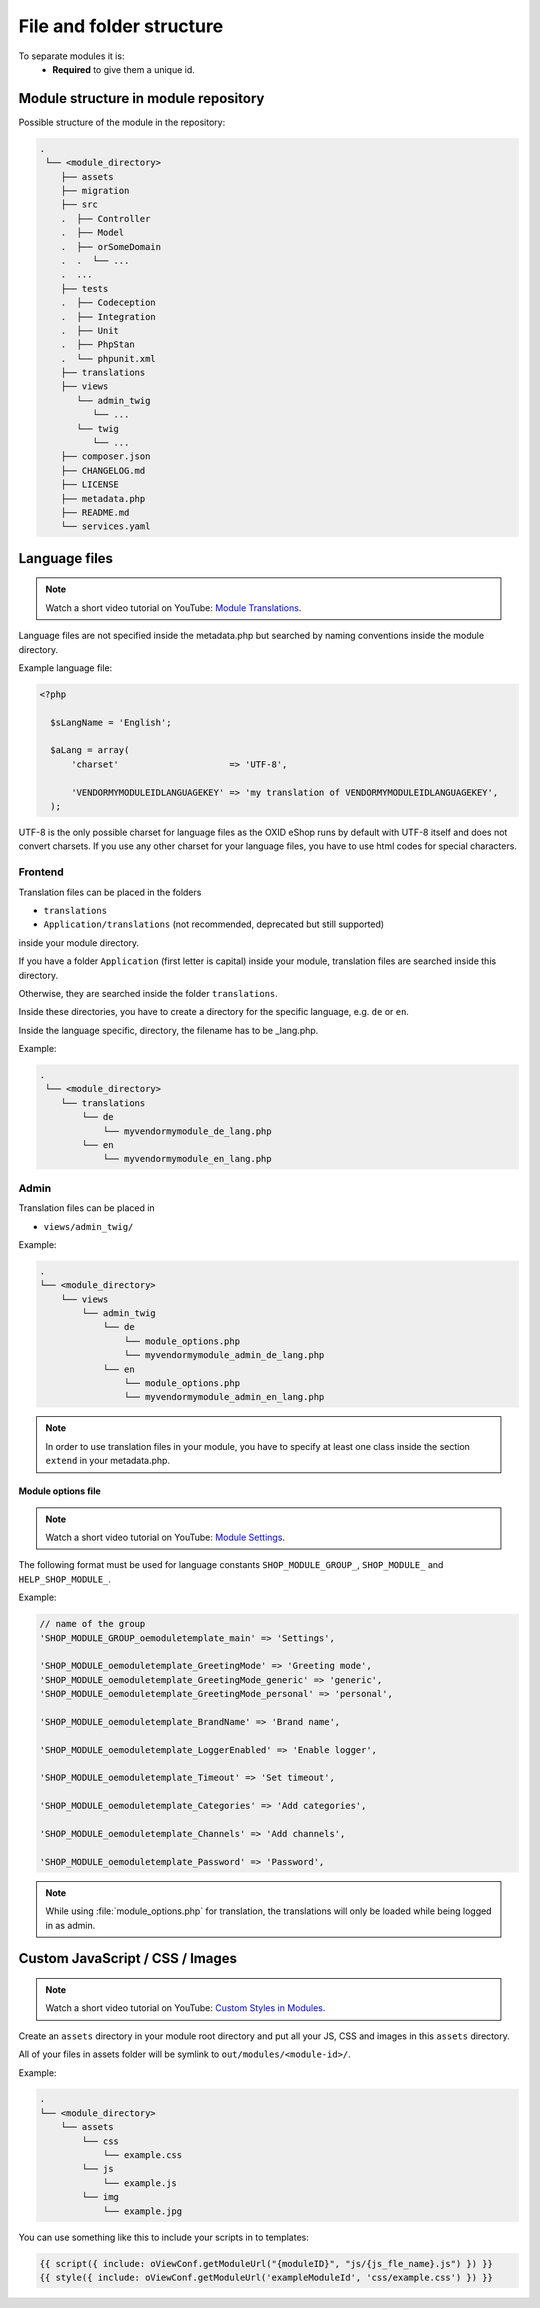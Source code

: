 .. _modules_structure-20170217:

File and folder structure
=========================

To separate modules it is:
  - **Required** to give them a unique id.

Module structure in module repository
-------------------------------------

Possible structure of the module in the repository:

.. code::

  .
   └── <module_directory>
      ├── assets
      ├── migration
      ├── src
      .  ├── Controller
      .  ├── Model
      .  ├── orSomeDomain
      .  .  └── ...
      .  ...
      ├── tests
      .  ├── Codeception
      .  ├── Integration
      .  ├── Unit
      .  ├── PhpStan
      .  └── phpunit.xml
      ├── translations
      ├── views
         └── admin_twig
            └── ...
         └── twig
            └── ...
      ├── composer.json
      ├── CHANGELOG.md
      ├── LICENSE
      ├── metadata.php
      ├── README.md
      └── services.yaml

.. _modules_structure_language_files:

Language files
--------------

.. note::
    Watch a short video tutorial on YouTube: `Module Translations <https://www.youtube.com/watch?v=a4hz54TIsLM>`_.

Language files are not specified inside the metadata.php but searched by naming conventions inside the module directory.

Example language file:

.. code::

  <?php

    $sLangName = 'English';

    $aLang = array(
        'charset'                     => 'UTF-8',

        'VENDORMYMODULEIDLANGUAGEKEY' => 'my translation of VENDORMYMODULEIDLANGUAGEKEY',
    );

UTF-8 is the only possible charset for language files as the OXID eShop runs by default with UTF-8 itself and
does not convert charsets. If you use any other charset for your language files, you have to use html codes for
special characters.

.. _modules_structure_language_files_frontend:

Frontend
^^^^^^^^

Translation files can be placed in the folders

* ``translations``
* ``Application/translations`` (not recommended, deprecated but still supported)

inside your module directory.

If you have a folder ``Application`` (first letter is capital) inside your module, translation files are searched
inside this directory.

Otherwise, they are searched inside the folder ``translations``.

Inside these directories, you have to create a directory for the specific language, e.g. ``de`` or ``en``.

Inside the language specific, directory, the filename has to be _lang.php.

Example:

.. code::

  .
   └── <module_directory>
      └── translations
          └── de
              └── myvendormymodule_de_lang.php
          └── en
              └── myvendormymodule_en_lang.php


.. _modules_structure_language_files_admin:

Admin
^^^^^

Translation files can be placed in

* ``views/admin_twig/``

Example:

.. code::

  .
  └── <module_directory>
      └── views
          └── admin_twig
              └── de
                  └── module_options.php
                  └── myvendormymodule_admin_de_lang.php
              └── en
                  └── module_options.php
                  └── myvendormymodule_admin_en_lang.php

.. note::
    In order to use translation files in your module, you have to specify at least one class inside the section ``extend``
    in your metadata.php.

.. _modules_structure_language_files_module_options_file:

Module options file
"""""""""""""""""""

.. note::
    Watch a short video tutorial on YouTube: `Module Settings <https://www.youtube.com/watch?v=2gLrhrEZ83M>`_.

The following format must be used for language constants ``SHOP_MODULE_GROUP_``, ``SHOP_MODULE_`` and ``HELP_SHOP_MODULE_``.

Example:

.. code:: php

        // name of the group
        'SHOP_MODULE_GROUP_oemoduletemplate_main' => 'Settings',

        'SHOP_MODULE_oemoduletemplate_GreetingMode' => 'Greeting mode',
        'SHOP_MODULE_oemoduletemplate_GreetingMode_generic' => 'generic',
        'SHOP_MODULE_oemoduletemplate_GreetingMode_personal' => 'personal',

        'SHOP_MODULE_oemoduletemplate_BrandName' => 'Brand name',

        'SHOP_MODULE_oemoduletemplate_LoggerEnabled' => 'Enable logger',

        'SHOP_MODULE_oemoduletemplate_Timeout' => 'Set timeout',

        'SHOP_MODULE_oemoduletemplate_Categories' => 'Add categories',

        'SHOP_MODULE_oemoduletemplate_Channels' => 'Add channels',

        'SHOP_MODULE_oemoduletemplate_Password' => 'Password',

.. note::
    While using :file:`module_options.php` for translation, the translations will only be loaded while being logged in as admin.

Custom JavaScript / CSS / Images
--------------------------------

.. note::
    Watch a short video tutorial on YouTube: `Custom Styles in Modules <https://www.youtube.com/watch?v=RouvOeQpCFE>`_.

Create an ``assets`` directory in your module root directory and put all your JS, CSS and images in this ``assets`` directory.

All of your files in assets folder will be symlink to ``out/modules/<module-id>/``.

Example:

.. code::

  .
  └── <module_directory>
      └── assets
          └── css
              └── example.css
          └── js
              └── example.js
          └── img
              └── example.jpg


You can use something like this to include your scripts in to templates:

.. code:: php

  {{ script({ include: oViewConf.getModuleUrl("{moduleID}", "js/{js_fle_name}.js") }) }}
  {{ style({ include: oViewConf.getModuleUrl('exampleModuleId', 'css/example.css') }) }}